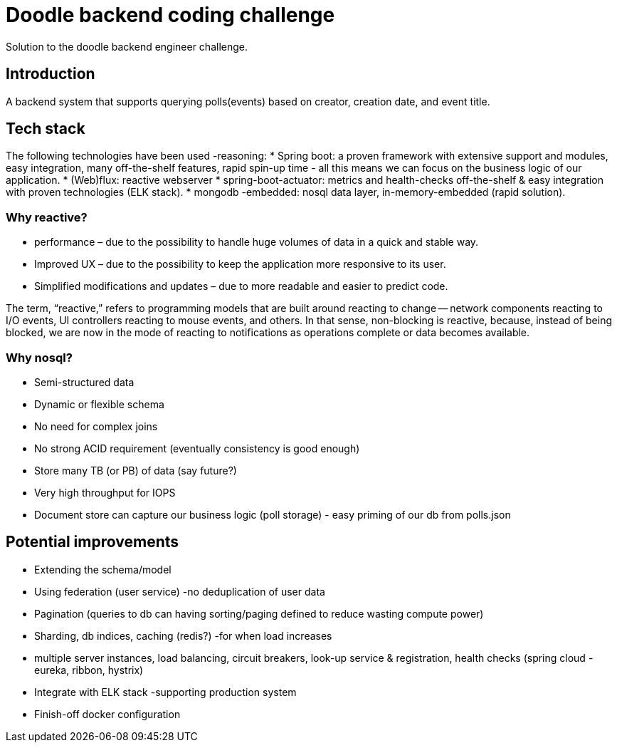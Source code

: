 = Doodle backend coding challenge
Solution to the doodle backend engineer challenge.

== Introduction

A backend system that supports querying polls(events) based on creator, creation date, and event title.

== Tech stack

The following technologies have been used -reasoning:
* Spring boot: a proven framework with extensive support and modules, easy integration, many off-the-shelf features, rapid spin-up time - all this means we can focus on the business logic of our application.
* (Web)flux: reactive webserver * spring-boot-actuator: metrics and health-checks off-the-shelf & easy integration with proven technologies (ELK stack).
* mongodb -embedded: nosql data layer, in-memory-embedded (rapid solution).

=== Why reactive?

* performance – due to the possibility to handle huge volumes of data in a quick and stable way.
* Improved UX – due to the possibility to keep the application more responsive to its user.
* Simplified modifications and updates – due to more readable and easier to predict code.

The term, “reactive,” refers to programming models that are built around reacting to change — network components reacting to I/O events, UI controllers reacting to mouse events, and others.
In that sense, non-blocking is reactive, because, instead of being blocked, we are now in the mode of reacting to notifications as operations complete or data becomes available.

=== Why nosql?

* Semi-structured data
* Dynamic or flexible schema
* No need for complex joins
* No strong ACID requirement (eventually consistency is good enough)
* Store many TB (or PB) of data (say future?)
* Very high throughput for IOPS
* Document store can capture our business logic (poll storage) - easy priming of our db from polls.json

== Potential improvements

* Extending the schema/model
* Using federation (user service) -no deduplication of user data
* Pagination (queries to db can having sorting/paging defined to reduce wasting compute power)
* Sharding, db indices, caching (redis?) -for when load increases
* multiple server instances, load balancing, circuit breakers, look-up service & registration, health checks (spring cloud - eureka, ribbon, hystrix)
* Integrate with ELK stack -supporting production system
* Finish-off docker configuration
